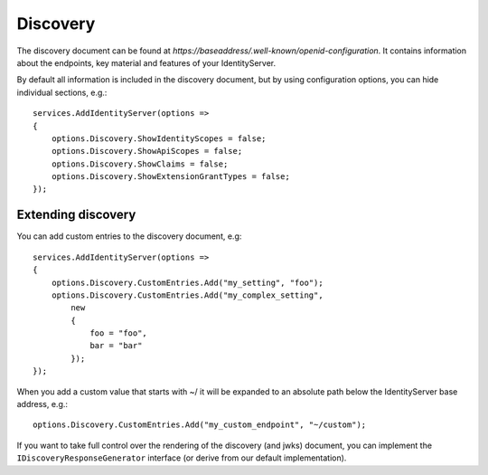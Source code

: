 Discovery
=========

The discovery document can be found at *https://baseaddress/.well-known/openid-configuration*. 
It contains information about the endpoints, key material and features of your IdentityServer.

By default all information is included in the discovery document, but by using configuration options, you can hide
individual sections, e.g.::

    services.AddIdentityServer(options =>
    {
        options.Discovery.ShowIdentityScopes = false;
        options.Discovery.ShowApiScopes = false;
        options.Discovery.ShowClaims = false;
        options.Discovery.ShowExtensionGrantTypes = false;
    });

Extending discovery
^^^^^^^^^^^^^^^^^^^
You can add custom entries to the discovery document, e.g::

    services.AddIdentityServer(options =>
    {
        options.Discovery.CustomEntries.Add("my_setting", "foo");
        options.Discovery.CustomEntries.Add("my_complex_setting", 
            new
            {
                foo = "foo",
                bar = "bar"
            });
    });

When you add a custom value that starts with ~/ it will be expanded to an absolute path below the IdentityServer base address, e.g.::

    options.Discovery.CustomEntries.Add("my_custom_endpoint", "~/custom");

If you want to take full control over the rendering of the discovery (and jwks) document, you can implement the ``IDiscoveryResponseGenerator``
interface (or derive from our default implementation).